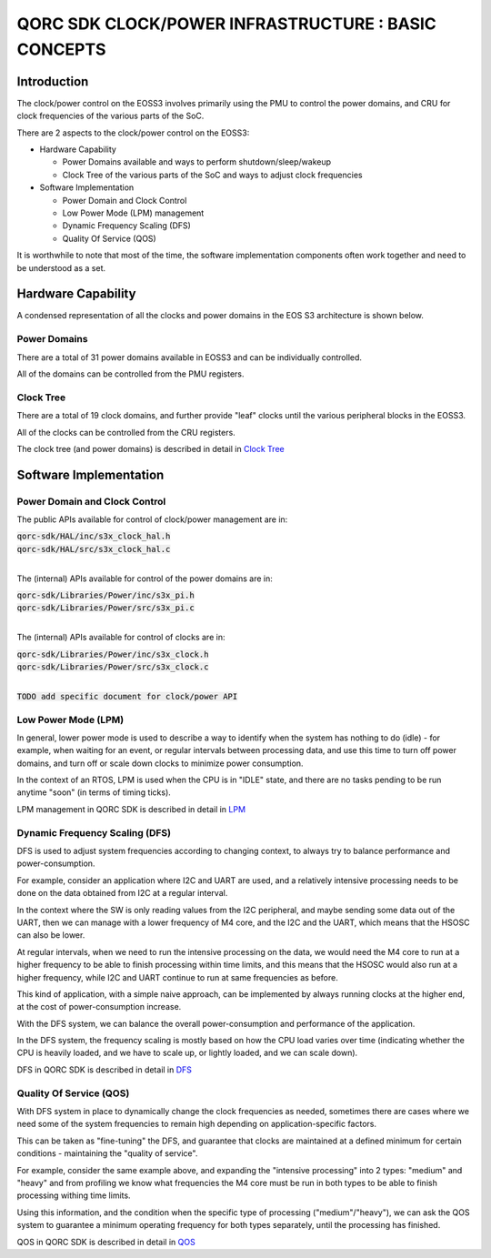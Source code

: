 
QORC SDK CLOCK/POWER INFRASTRUCTURE : BASIC CONCEPTS
====================================================


|PRE RELEASE|


Introduction
------------

The clock/power control on the EOSS3 involves primarily using the PMU to control
the power domains, and CRU for clock frequencies of the various parts of the SoC.

There are 2 aspects to the clock/power control on the EOSS3:

- Hardware Capability

  - Power Domains available and ways to perform shutdown/sleep/wakeup

  - Clock Tree of the various parts of the SoC and ways to adjust clock frequencies

- Software Implementation

  - Power Domain and Clock Control

  - Low Power Mode (LPM) management

  - Dynamic Frequency Scaling (DFS)

  - Quality Of Service (QOS)

It is worthwhile to note that most of the time, the software implementation components 
often work together and need to be understood as a set.


Hardware Capability
-------------------


A condensed representation of all the clocks and power domains in the EOS S3 architecture is shown below.

.. image:: clock-tree.svg

Power Domains
~~~~~~~~~~~~~

There are a total of 31 power domains available in EOSS3 and can be individually
controlled.

All of the domains can be controlled from the PMU registers.

Clock Tree
~~~~~~~~~~

There are a total of 19 clock domains, and further provide "leaf" clocks until the 
various peripheral blocks in the EOSS3.

All of the clocks can be controlled from the CRU registers.

The clock tree (and power domains) is described in detail in `Clock Tree <./clock-power-clocktree.rst>`__


Software Implementation
------------------------

Power Domain and Clock Control
~~~~~~~~~~~~~~~~~~~~~~~~~~~~~~

The public APIs available for control of clock/power management are in:

| :code:`qorc-sdk/HAL/inc/s3x_clock_hal.h`
| :code:`qorc-sdk/HAL/src/s3x_clock_hal.c`
|

The (internal) APIs available for control of the power domains are in:

| :code:`qorc-sdk/Libraries/Power/inc/s3x_pi.h`
| :code:`qorc-sdk/Libraries/Power/src/s3x_pi.c`
|

The (internal) APIs available for control of clocks are in:

| :code:`qorc-sdk/Libraries/Power/inc/s3x_clock.h`
| :code:`qorc-sdk/Libraries/Power/src/s3x_clock.c`
|

:code:`TODO add specific document for clock/power API`

Low Power Mode (LPM)
~~~~~~~~~~~~~~~~~~~~

In general, lower power mode is used to describe a way to identify when the system has nothing to do 
(idle) - for example, when waiting for an event, or regular intervals between processing data, and 
use this time to turn off power domains, and turn off or scale down clocks to minimize power consumption.

In the context of an RTOS, LPM is used when the CPU is in "IDLE" state, and 
there are no tasks pending to be run anytime "soon" (in terms of timing ticks).

LPM management in QORC SDK is described in detail in `LPM <./clock-power-lpm.rst>`__


Dynamic Frequency Scaling (DFS)
~~~~~~~~~~~~~~~~~~~~~~~~~~~~~~~

DFS is used to adjust system frequencies according to changing context, to always try to balance 
performance and power-consumption.

For example, consider an application where I2C and UART are used, and a relatively intensive processing 
needs to be done on the data obtained from I2C at a regular interval.

In the context where the SW is only reading values from the I2C peripheral, and maybe sending some data 
out of the UART, then we can manage with a lower frequency of M4 core, and the I2C and the UART, which 
means that the HSOSC can also be lower.

At regular intervals, when we need to run the intensive processing on the data, we would need the M4 core to 
run at a higher frequency to be able to finish processing within time limits, and this means that the HSOSC 
would also run at a higher frequency, while I2C and UART continue to run at same frequencies as before.

This kind of application, with a simple naive approach, can be implemented by always running clocks at the 
higher end, at the cost of power-consumption increase.

With the DFS system, we can balance the overall power-consumption and performance of the application.

In the DFS system, the frequency scaling is mostly based on how the CPU load varies over time (indicating whether 
the CPU is heavily loaded, and we have to scale up, or lightly loaded, and we can scale down).

DFS in QORC SDK is described in detail in `DFS <./clock-power-dfs.rst>`__


Quality Of Service (QOS)
~~~~~~~~~~~~~~~~~~~~~~~~

With DFS system in place to dynamically change the clock frequencies as needed, sometimes there are cases 
where we need some of the system frequencies to remain high depending on application-specific factors.

This can be taken as "fine-tuning" the DFS, and guarantee that clocks are maintained at a defined 
minimum for certain conditions - maintaining the "quality of service".

For example, consider the same example above, and expanding the "intensive processing" into 2 types: 
"medium" and "heavy" and from profiling we know what frequencies the M4 core must be run in both types 
to be able to finish processing withing time limits.

Using this information, and the condition when the specific type of processing ("medium"/"heavy"), we can 
ask the QOS system to guarantee a minimum operating frequency for both types separately, until the processing 
has finished.

QOS in QORC SDK is described in detail in `QOS <./clock-power-qos.rst>`__





.. |PRE RELEASE| image:: https://img.shields.io/static/v1?label=STATUS&message=PRE-RELEASE&color=yellow&style=for-the-badge
   :target: none

.. |WORK IN PROGRESS| image:: https://img.shields.io/static/v1?label=STATUS&message=WORK-IN-PROGRESS&color=red&style=for-the-badge
   :target: none